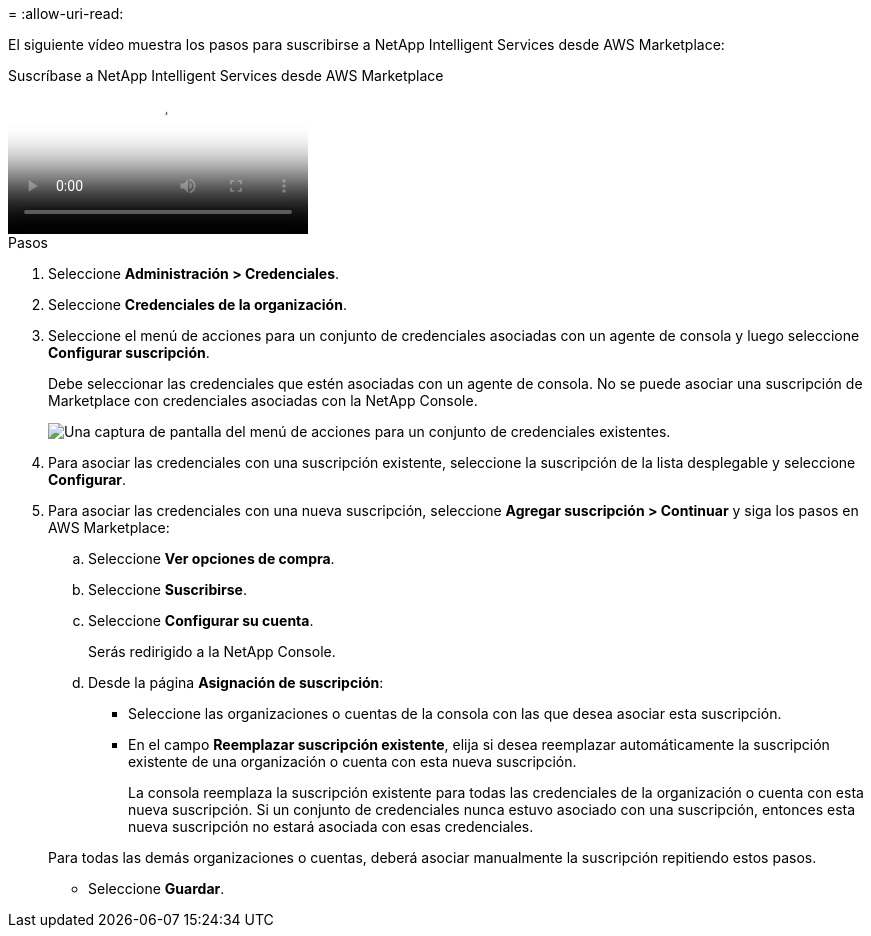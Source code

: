 = 
:allow-uri-read: 


El siguiente vídeo muestra los pasos para suscribirse a NetApp Intelligent Services desde AWS Marketplace:

.Suscríbase a NetApp Intelligent Services desde AWS Marketplace
video::096e1740-d115-44cf-8c27-b051011611eb[panopto]
.Pasos
. Seleccione *Administración > Credenciales*.
. Seleccione *Credenciales de la organización*.
. Seleccione el menú de acciones para un conjunto de credenciales asociadas con un agente de consola y luego seleccione *Configurar suscripción*.
+
Debe seleccionar las credenciales que estén asociadas con un agente de consola.  No se puede asociar una suscripción de Marketplace con credenciales asociadas con la NetApp Console.

+
image:screenshot_aws_configure_subscription.png["Una captura de pantalla del menú de acciones para un conjunto de credenciales existentes."]

. Para asociar las credenciales con una suscripción existente, seleccione la suscripción de la lista desplegable y seleccione *Configurar*.
. Para asociar las credenciales con una nueva suscripción, seleccione *Agregar suscripción > Continuar* y siga los pasos en AWS Marketplace:
+
.. Seleccione *Ver opciones de compra*.
.. Seleccione *Suscribirse*.
.. Seleccione *Configurar su cuenta*.
+
Serás redirigido a la NetApp Console.

.. Desde la página *Asignación de suscripción*:
+
*** Seleccione las organizaciones o cuentas de la consola con las que desea asociar esta suscripción.
*** En el campo *Reemplazar suscripción existente*, elija si desea reemplazar automáticamente la suscripción existente de una organización o cuenta con esta nueva suscripción.
+
La consola reemplaza la suscripción existente para todas las credenciales de la organización o cuenta con esta nueva suscripción.  Si un conjunto de credenciales nunca estuvo asociado con una suscripción, entonces esta nueva suscripción no estará asociada con esas credenciales.

+
Para todas las demás organizaciones o cuentas, deberá asociar manualmente la suscripción repitiendo estos pasos.

*** Seleccione *Guardar*.





